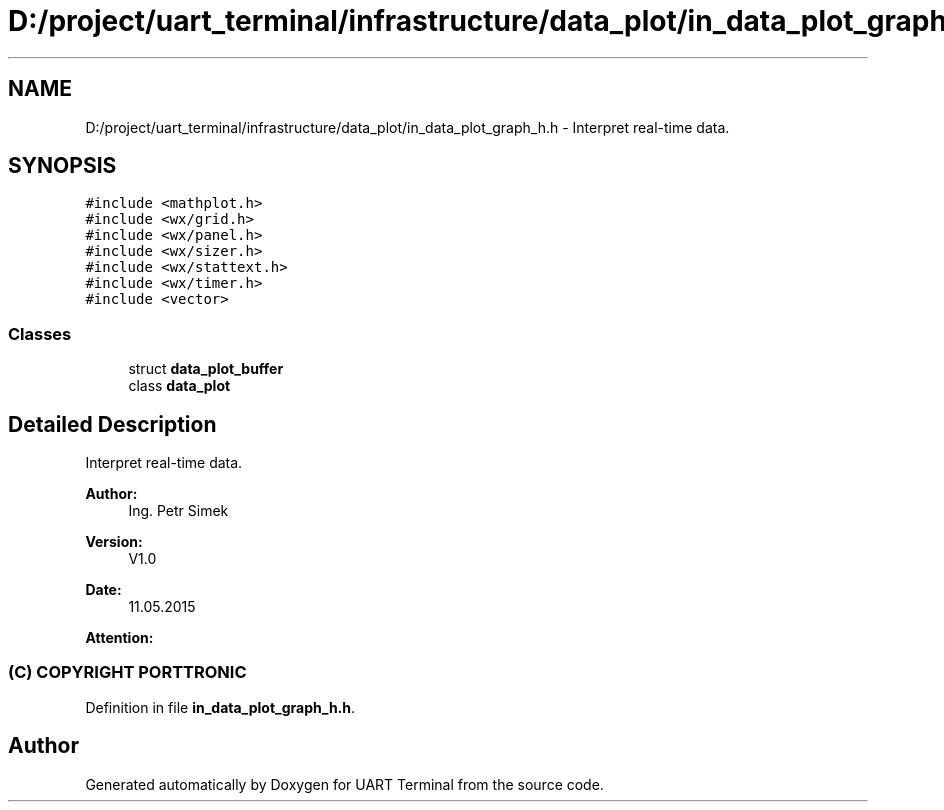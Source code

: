 .TH "D:/project/uart_terminal/infrastructure/data_plot/in_data_plot_graph_h.h" 3 "Sun Feb 16 2020" "Version V2.0" "UART Terminal" \" -*- nroff -*-
.ad l
.nh
.SH NAME
D:/project/uart_terminal/infrastructure/data_plot/in_data_plot_graph_h.h \- Interpret real-time data\&.  

.SH SYNOPSIS
.br
.PP
\fC#include <mathplot\&.h>\fP
.br
\fC#include <wx/grid\&.h>\fP
.br
\fC#include <wx/panel\&.h>\fP
.br
\fC#include <wx/sizer\&.h>\fP
.br
\fC#include <wx/stattext\&.h>\fP
.br
\fC#include <wx/timer\&.h>\fP
.br
\fC#include <vector>\fP
.br

.SS "Classes"

.in +1c
.ti -1c
.RI "struct \fBdata_plot_buffer\fP"
.br
.ti -1c
.RI "class \fBdata_plot\fP"
.br
.in -1c
.SH "Detailed Description"
.PP 
Interpret real-time data\&. 


.PP
\fBAuthor:\fP
.RS 4
Ing\&. Petr Simek 
.RE
.PP
\fBVersion:\fP
.RS 4
V1\&.0 
.RE
.PP
\fBDate:\fP
.RS 4
11\&.05\&.2015 
.RE
.PP
\fBAttention:\fP
.RS 4
.SS "(C) COPYRIGHT PORTTRONIC"
.RE
.PP

.PP
Definition in file \fBin_data_plot_graph_h\&.h\fP\&.
.SH "Author"
.PP 
Generated automatically by Doxygen for UART Terminal from the source code\&.
